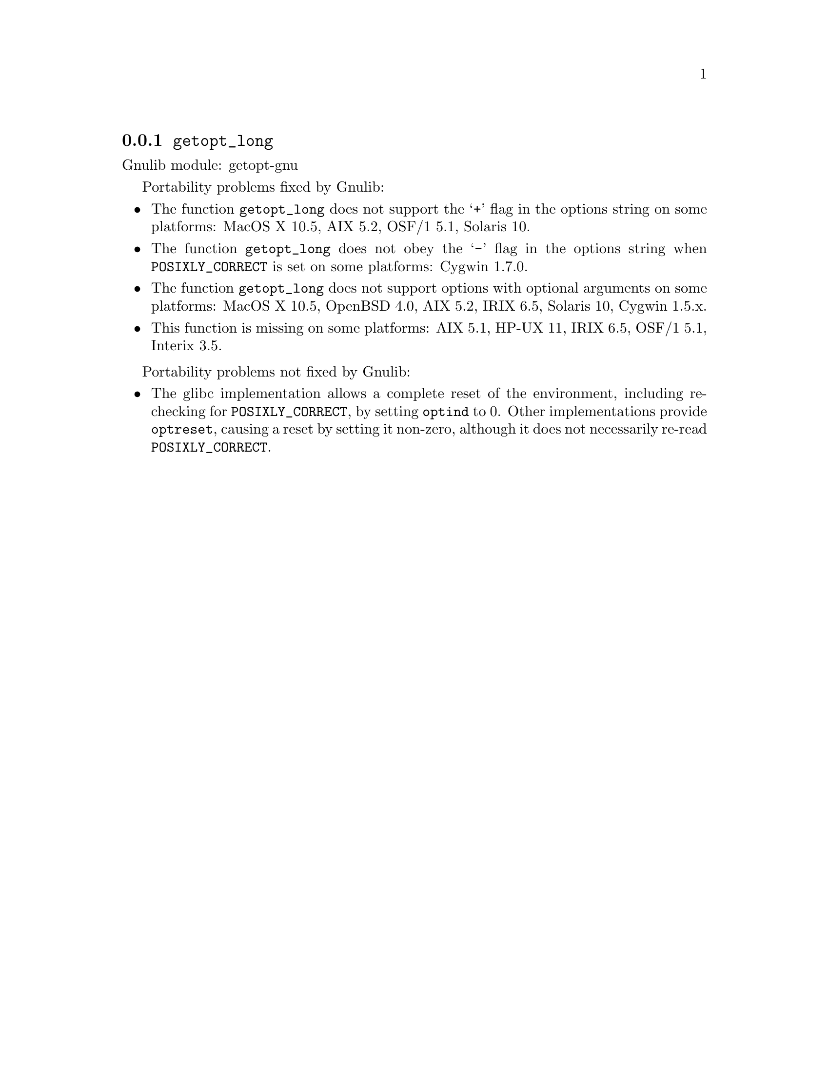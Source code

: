 @node getopt_long
@subsection @code{getopt_long}
@findex getopt_long

Gnulib module: getopt-gnu

Portability problems fixed by Gnulib:
@itemize
@item
The function @code{getopt_long} does not support the @samp{+} flag in
the options string on some platforms:
MacOS X 10.5, AIX 5.2, OSF/1 5.1, Solaris 10.
@item
The function @code{getopt_long} does not obey the @samp{-} flag in the
options string when @env{POSIXLY_CORRECT} is set on some platforms:
Cygwin 1.7.0.
@item
The function @code{getopt_long} does not support options with optional
arguments on some platforms:
MacOS X 10.5, OpenBSD 4.0, AIX 5.2, IRIX 6.5, Solaris 10, Cygwin 1.5.x.
@item
This function is missing on some platforms:
AIX 5.1, HP-UX 11, IRIX 6.5, OSF/1 5.1, Interix 3.5.
@end itemize

Portability problems not fixed by Gnulib:
@itemize
@item
The glibc implementation allows a complete reset of the environment,
including re-checking for @env{POSIXLY_CORRECT}, by setting
@code{optind} to 0.  Other implementations provide @code{optreset},
causing a reset by setting it non-zero, although it does not
necessarily re-read @env{POSIXLY_CORRECT}.
@end itemize

